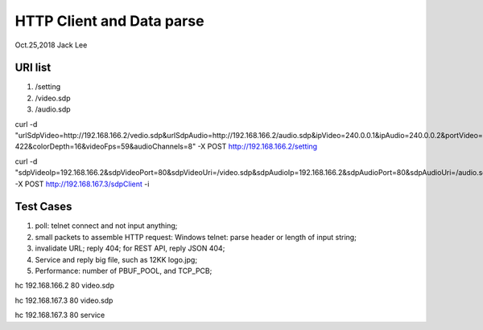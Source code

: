 HTTP Client and Data parse
###############################
Oct.25,2018	Jack Lee

URI list
==================
#. /setting
#. /video.sdp
#. /audio.sdp



curl -d "urlSdpVideo=http://192.168.166.2/vedio.sdp&urlSdpAudio=http://192.168.166.2/audio.sdp&ipVideo=240.0.0.1&ipAudio=240.0.0.2&portVideo=23456&portAudio=23457\
&portData=23458&portStrem=23460&videoWidth=1240&videoHeight=768&colorSpace=CLYCbCr-422&colorDepth=16&videoFps=59&audioChannels=8" -X POST http://192.168.166.2/setting 


curl -d "sdpVideoIp=192.168.166.2&sdpVideoPort=80&sdpVideoUri=/video.sdp&sdpAudioIp=192.168.166.2&sdpAudioPort=80&sdpAudioUri=/audio.sdp" -X POST http://192.168.167.3/sdpClient -i


Test Cases
===============
#. poll: telnet connect and not input anything;
#. small packets to assemble HTTP request: Windows telnet: parse header or length of input string;
#. invalidate URL; reply 404; for REST API, reply JSON 404;
#. Service and reply big file, such as 12KK logo.jpg;
#. Performance: number of PBUF_POOL, and TCP_PCB;




hc 192.168.166.2 80 video.sdp

hc 192.168.167.3 80 video.sdp

hc 192.168.167.3 80 service

